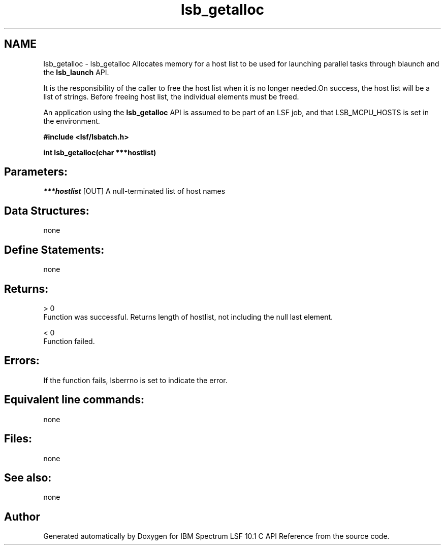 .TH "lsb_getalloc" 3 "10 Jun 2021" "Version 10.1" "IBM Spectrum LSF 10.1 C API Reference" \" -*- nroff -*-
.ad l
.nh
.SH NAME
lsb_getalloc \- lsb_getalloc 
Allocates memory for a host list to be used for launching parallel tasks through blaunch and the \fBlsb_launch\fP API.
.PP
It is the responsibility of the caller to free the host list when it is no longer needed.On success, the host list will be a list of strings. Before freeing host list, the individual elements must be freed.
.PP
An application using the \fBlsb_getalloc\fP API is assumed to be part of an LSF job, and that LSB_MCPU_HOSTS is set in the environment.
.PP
\fB#include <lsf/lsbatch.h>\fP
.PP
\fB int lsb_getalloc(char ***hostlist)\fP
.PP
.SH "Parameters:"
\fI***hostlist\fP [OUT] A null-terminated list of host names
.PP
.SH "Data Structures:" 
.PP
none
.PP
.SH "Define Statements:" 
.PP
none
.PP
.SH "Returns:"
> 0 
.br
 Function was successful. Returns length of hostlist, not including the null last element. 
.PP
< 0 
.br
 Function failed.
.PP
.SH "Errors:" 
.PP
If the function fails, lsberrno is set to indicate the error.
.PP
.SH "Equivalent line commands:" 
.PP
none
.PP
.SH "Files:" 
.PP
none
.PP
.SH "See also:"
none 
.PP

.SH "Author"
.PP 
Generated automatically by Doxygen for IBM Spectrum LSF 10.1 C API Reference from the source code.
